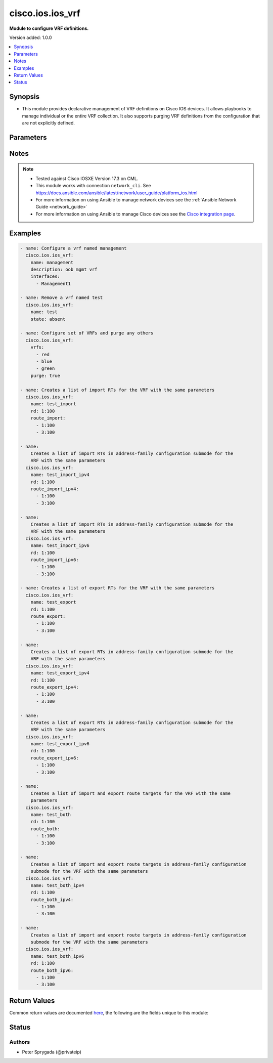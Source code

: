 .. _cisco.ios.ios_vrf_module:


*****************
cisco.ios.ios_vrf
*****************

**Module to configure VRF definitions.**


Version added: 1.0.0

.. contents::
   :local:
   :depth: 1


Synopsis
--------
- This module provides declarative management of VRF definitions on Cisco IOS devices.  It allows playbooks to manage individual or the entire VRF collection.  It also supports purging VRF definitions from the configuration that are not explicitly defined.




Parameters
----------

.. raw:: html

    <table  border=0 cellpadding=0 class="documentation-table">
        <tr>
            <th colspan="1">Parameter</th>
            <th>Choices/<font color="blue">Defaults</font></th>
            <th width="100%">Comments</th>
        </tr>
            <tr>
                <td colspan="1">
                    <div class="ansibleOptionAnchor" id="parameter-"></div>
                    <b>associated_interfaces</b>
                    <a class="ansibleOptionLink" href="#parameter-" title="Permalink to this option"></a>
                    <div style="font-size: small">
                        <span style="color: purple">list</span>
                         / <span style="color: purple">elements=string</span>
                    </div>
                </td>
                <td>
                </td>
                <td>
                        <div>This is a intent option and checks the operational state of the for given vrf <code>name</code> for associated interfaces. If the value in the <code>associated_interfaces</code> does not match with the operational state of vrf interfaces on device it will result in failure.</div>
                </td>
            </tr>
            <tr>
                <td colspan="1">
                    <div class="ansibleOptionAnchor" id="parameter-"></div>
                    <b>delay</b>
                    <a class="ansibleOptionLink" href="#parameter-" title="Permalink to this option"></a>
                    <div style="font-size: small">
                        <span style="color: purple">integer</span>
                    </div>
                </td>
                <td>
                        <b>Default:</b><br/><div style="color: blue">10</div>
                </td>
                <td>
                        <div>Time in seconds to wait before checking for the operational state on remote device.</div>
                </td>
            </tr>
            <tr>
                <td colspan="1">
                    <div class="ansibleOptionAnchor" id="parameter-"></div>
                    <b>description</b>
                    <a class="ansibleOptionLink" href="#parameter-" title="Permalink to this option"></a>
                    <div style="font-size: small">
                        <span style="color: purple">string</span>
                    </div>
                </td>
                <td>
                </td>
                <td>
                        <div>Provides a short description of the VRF definition in the current active configuration.  The VRF definition value accepts alphanumeric characters used to provide additional information about the VRF.</div>
                </td>
            </tr>
            <tr>
                <td colspan="1">
                    <div class="ansibleOptionAnchor" id="parameter-"></div>
                    <b>interfaces</b>
                    <a class="ansibleOptionLink" href="#parameter-" title="Permalink to this option"></a>
                    <div style="font-size: small">
                        <span style="color: purple">list</span>
                         / <span style="color: purple">elements=string</span>
                    </div>
                </td>
                <td>
                </td>
                <td>
                        <div>Identifies the set of interfaces that should be configured in the VRF.  Interfaces must be routed interfaces in order to be placed into a VRF.</div>
                </td>
            </tr>
            <tr>
                <td colspan="1">
                    <div class="ansibleOptionAnchor" id="parameter-"></div>
                    <b>name</b>
                    <a class="ansibleOptionLink" href="#parameter-" title="Permalink to this option"></a>
                    <div style="font-size: small">
                        <span style="color: purple">string</span>
                    </div>
                </td>
                <td>
                </td>
                <td>
                        <div>The name of the VRF definition to be managed on the remote IOS device.  The VRF definition name is an ASCII string name used to uniquely identify the VRF.  This argument is mutually exclusive with the <code>vrfs</code> argument</div>
                </td>
            </tr>
            <tr>
                <td colspan="1">
                    <div class="ansibleOptionAnchor" id="parameter-"></div>
                    <b>purge</b>
                    <a class="ansibleOptionLink" href="#parameter-" title="Permalink to this option"></a>
                    <div style="font-size: small">
                        <span style="color: purple">boolean</span>
                    </div>
                </td>
                <td>
                        <ul style="margin: 0; padding: 0"><b>Choices:</b>
                                    <li><div style="color: blue"><b>no</b>&nbsp;&larr;</div></li>
                                    <li>yes</li>
                        </ul>
                </td>
                <td>
                        <div>Instructs the module to consider the VRF definition absolute.  It will remove any previously configured VRFs on the device.</div>
                </td>
            </tr>
            <tr>
                <td colspan="1">
                    <div class="ansibleOptionAnchor" id="parameter-"></div>
                    <b>rd</b>
                    <a class="ansibleOptionLink" href="#parameter-" title="Permalink to this option"></a>
                    <div style="font-size: small">
                        <span style="color: purple">string</span>
                    </div>
                </td>
                <td>
                </td>
                <td>
                        <div>The router-distinguisher value uniquely identifies the VRF to routing processes on the remote IOS system.  The RD value takes the form of <code>A:B</code> where <code>A</code> and <code>B</code> are both numeric values.</div>
                </td>
            </tr>
            <tr>
                <td colspan="1">
                    <div class="ansibleOptionAnchor" id="parameter-"></div>
                    <b>route_both</b>
                    <a class="ansibleOptionLink" href="#parameter-" title="Permalink to this option"></a>
                    <div style="font-size: small">
                        <span style="color: purple">list</span>
                         / <span style="color: purple">elements=string</span>
                    </div>
                </td>
                <td>
                </td>
                <td>
                        <div>Adds an export and import list of extended route target communities to the VRF.</div>
                </td>
            </tr>
            <tr>
                <td colspan="1">
                    <div class="ansibleOptionAnchor" id="parameter-"></div>
                    <b>route_both_ipv4</b>
                    <a class="ansibleOptionLink" href="#parameter-" title="Permalink to this option"></a>
                    <div style="font-size: small">
                        <span style="color: purple">list</span>
                         / <span style="color: purple">elements=string</span>
                    </div>
                </td>
                <td>
                </td>
                <td>
                        <div>Adds an export and import list of extended route target communities in address-family configuration submode to the VRF.</div>
                </td>
            </tr>
            <tr>
                <td colspan="1">
                    <div class="ansibleOptionAnchor" id="parameter-"></div>
                    <b>route_both_ipv6</b>
                    <a class="ansibleOptionLink" href="#parameter-" title="Permalink to this option"></a>
                    <div style="font-size: small">
                        <span style="color: purple">list</span>
                         / <span style="color: purple">elements=string</span>
                    </div>
                </td>
                <td>
                </td>
                <td>
                        <div>Adds an export and import list of extended route target communities in address-family configuration submode to the VRF.</div>
                </td>
            </tr>
            <tr>
                <td colspan="1">
                    <div class="ansibleOptionAnchor" id="parameter-"></div>
                    <b>route_export</b>
                    <a class="ansibleOptionLink" href="#parameter-" title="Permalink to this option"></a>
                    <div style="font-size: small">
                        <span style="color: purple">list</span>
                         / <span style="color: purple">elements=string</span>
                    </div>
                </td>
                <td>
                </td>
                <td>
                        <div>Adds an export list of extended route target communities to the VRF.</div>
                </td>
            </tr>
            <tr>
                <td colspan="1">
                    <div class="ansibleOptionAnchor" id="parameter-"></div>
                    <b>route_export_ipv4</b>
                    <a class="ansibleOptionLink" href="#parameter-" title="Permalink to this option"></a>
                    <div style="font-size: small">
                        <span style="color: purple">list</span>
                         / <span style="color: purple">elements=string</span>
                    </div>
                </td>
                <td>
                </td>
                <td>
                        <div>Adds an export list of extended route target communities in address-family configuration submode to the VRF.</div>
                </td>
            </tr>
            <tr>
                <td colspan="1">
                    <div class="ansibleOptionAnchor" id="parameter-"></div>
                    <b>route_export_ipv6</b>
                    <a class="ansibleOptionLink" href="#parameter-" title="Permalink to this option"></a>
                    <div style="font-size: small">
                        <span style="color: purple">list</span>
                         / <span style="color: purple">elements=string</span>
                    </div>
                </td>
                <td>
                </td>
                <td>
                        <div>Adds an export list of extended route target communities in address-family configuration submode to the VRF.</div>
                </td>
            </tr>
            <tr>
                <td colspan="1">
                    <div class="ansibleOptionAnchor" id="parameter-"></div>
                    <b>route_import</b>
                    <a class="ansibleOptionLink" href="#parameter-" title="Permalink to this option"></a>
                    <div style="font-size: small">
                        <span style="color: purple">list</span>
                         / <span style="color: purple">elements=string</span>
                    </div>
                </td>
                <td>
                </td>
                <td>
                        <div>Adds an import list of extended route target communities to the VRF.</div>
                </td>
            </tr>
            <tr>
                <td colspan="1">
                    <div class="ansibleOptionAnchor" id="parameter-"></div>
                    <b>route_import_ipv4</b>
                    <a class="ansibleOptionLink" href="#parameter-" title="Permalink to this option"></a>
                    <div style="font-size: small">
                        <span style="color: purple">list</span>
                         / <span style="color: purple">elements=string</span>
                    </div>
                </td>
                <td>
                </td>
                <td>
                        <div>Adds an import list of extended route target communities in address-family configuration submode to the VRF.</div>
                </td>
            </tr>
            <tr>
                <td colspan="1">
                    <div class="ansibleOptionAnchor" id="parameter-"></div>
                    <b>route_import_ipv6</b>
                    <a class="ansibleOptionLink" href="#parameter-" title="Permalink to this option"></a>
                    <div style="font-size: small">
                        <span style="color: purple">list</span>
                         / <span style="color: purple">elements=string</span>
                    </div>
                </td>
                <td>
                </td>
                <td>
                        <div>Adds an import list of extended route target communities in address-family configuration submode to the VRF.</div>
                </td>
            </tr>
            <tr>
                <td colspan="1">
                    <div class="ansibleOptionAnchor" id="parameter-"></div>
                    <b>state</b>
                    <a class="ansibleOptionLink" href="#parameter-" title="Permalink to this option"></a>
                    <div style="font-size: small">
                        <span style="color: purple">string</span>
                    </div>
                </td>
                <td>
                        <ul style="margin: 0; padding: 0"><b>Choices:</b>
                                    <li><div style="color: blue"><b>present</b>&nbsp;&larr;</div></li>
                                    <li>absent</li>
                        </ul>
                </td>
                <td>
                        <div>Configures the state of the VRF definition as it relates to the device operational configuration.  When set to <em>present</em>, the VRF should be configured in the device active configuration and when set to <em>absent</em> the VRF should not be in the device active configuration</div>
                </td>
            </tr>
            <tr>
                <td colspan="1">
                    <div class="ansibleOptionAnchor" id="parameter-"></div>
                    <b>vrfs</b>
                    <a class="ansibleOptionLink" href="#parameter-" title="Permalink to this option"></a>
                    <div style="font-size: small">
                        <span style="color: purple">list</span>
                         / <span style="color: purple">elements=raw</span>
                    </div>
                </td>
                <td>
                </td>
                <td>
                        <div>The set of VRF definition objects to be configured on the remote IOS device.  Ths list entries can either be the VRF name or a hash of VRF definitions and attributes.  This argument is mutually exclusive with the <code>name</code> argument.</div>
                </td>
            </tr>
    </table>
    <br/>


Notes
-----

.. note::
   - Tested against Cisco IOSXE Version 17.3 on CML.
   - This module works with connection ``network_cli``. See https://docs.ansible.com/ansible/latest/network/user_guide/platform_ios.html
   - For more information on using Ansible to manage network devices see the :ref:`Ansible Network Guide <network_guide>`
   - For more information on using Ansible to manage Cisco devices see the `Cisco integration page <https://www.ansible.com/integrations/networks/cisco>`_.



Examples
--------

.. code-block:: yaml

    - name: Configure a vrf named management
      cisco.ios.ios_vrf:
        name: management
        description: oob mgmt vrf
        interfaces:
          - Management1

    - name: Remove a vrf named test
      cisco.ios.ios_vrf:
        name: test
        state: absent

    - name: Configure set of VRFs and purge any others
      cisco.ios.ios_vrf:
        vrfs:
          - red
          - blue
          - green
        purge: true

    - name: Creates a list of import RTs for the VRF with the same parameters
      cisco.ios.ios_vrf:
        name: test_import
        rd: 1:100
        route_import:
          - 1:100
          - 3:100

    - name:
        Creates a list of import RTs in address-family configuration submode for the
        VRF with the same parameters
      cisco.ios.ios_vrf:
        name: test_import_ipv4
        rd: 1:100
        route_import_ipv4:
          - 1:100
          - 3:100

    - name:
        Creates a list of import RTs in address-family configuration submode for the
        VRF with the same parameters
      cisco.ios.ios_vrf:
        name: test_import_ipv6
        rd: 1:100
        route_import_ipv6:
          - 1:100
          - 3:100

    - name: Creates a list of export RTs for the VRF with the same parameters
      cisco.ios.ios_vrf:
        name: test_export
        rd: 1:100
        route_export:
          - 1:100
          - 3:100

    - name:
        Creates a list of export RTs in address-family configuration submode for the
        VRF with the same parameters
      cisco.ios.ios_vrf:
        name: test_export_ipv4
        rd: 1:100
        route_export_ipv4:
          - 1:100
          - 3:100

    - name:
        Creates a list of export RTs in address-family configuration submode for the
        VRF with the same parameters
      cisco.ios.ios_vrf:
        name: test_export_ipv6
        rd: 1:100
        route_export_ipv6:
          - 1:100
          - 3:100

    - name:
        Creates a list of import and export route targets for the VRF with the same
        parameters
      cisco.ios.ios_vrf:
        name: test_both
        rd: 1:100
        route_both:
          - 1:100
          - 3:100

    - name:
        Creates a list of import and export route targets in address-family configuration
        submode for the VRF with the same parameters
      cisco.ios.ios_vrf:
        name: test_both_ipv4
        rd: 1:100
        route_both_ipv4:
          - 1:100
          - 3:100

    - name:
        Creates a list of import and export route targets in address-family configuration
        submode for the VRF with the same parameters
      cisco.ios.ios_vrf:
        name: test_both_ipv6
        rd: 1:100
        route_both_ipv6:
          - 1:100
          - 3:100



Return Values
-------------
Common return values are documented `here <https://docs.ansible.com/ansible/latest/reference_appendices/common_return_values.html#common-return-values>`_, the following are the fields unique to this module:

.. raw:: html

    <table border=0 cellpadding=0 class="documentation-table">
        <tr>
            <th colspan="1">Key</th>
            <th>Returned</th>
            <th width="100%">Description</th>
        </tr>
            <tr>
                <td colspan="1">
                    <div class="ansibleOptionAnchor" id="return-"></div>
                    <b>commands</b>
                    <a class="ansibleOptionLink" href="#return-" title="Permalink to this return value"></a>
                    <div style="font-size: small">
                      <span style="color: purple">list</span>
                    </div>
                </td>
                <td>always</td>
                <td>
                            <div>The list of configuration mode commands to send to the device</div>
                    <br/>
                        <div style="font-size: smaller"><b>Sample:</b></div>
                        <div style="font-size: smaller; color: blue; word-wrap: break-word; word-break: break-all;">[&#x27;vrf definition ansible&#x27;, &#x27;description management vrf&#x27;, {&#x27;rd&#x27;: &#x27;1:100&#x27;}]</div>
                </td>
            </tr>
            <tr>
                <td colspan="1">
                    <div class="ansibleOptionAnchor" id="return-"></div>
                    <b>delta</b>
                    <a class="ansibleOptionLink" href="#return-" title="Permalink to this return value"></a>
                    <div style="font-size: small">
                      <span style="color: purple">string</span>
                    </div>
                </td>
                <td>always</td>
                <td>
                            <div>The time elapsed to perform all operations</div>
                    <br/>
                        <div style="font-size: smaller"><b>Sample:</b></div>
                        <div style="font-size: smaller; color: blue; word-wrap: break-word; word-break: break-all;">0:00:10.469466</div>
                </td>
            </tr>
            <tr>
                <td colspan="1">
                    <div class="ansibleOptionAnchor" id="return-"></div>
                    <b>end</b>
                    <a class="ansibleOptionLink" href="#return-" title="Permalink to this return value"></a>
                    <div style="font-size: small">
                      <span style="color: purple">string</span>
                    </div>
                </td>
                <td>always</td>
                <td>
                            <div>The time the job ended</div>
                    <br/>
                        <div style="font-size: smaller"><b>Sample:</b></div>
                        <div style="font-size: smaller; color: blue; word-wrap: break-word; word-break: break-all;">2016-11-16 10:38:25.595612</div>
                </td>
            </tr>
            <tr>
                <td colspan="1">
                    <div class="ansibleOptionAnchor" id="return-"></div>
                    <b>start</b>
                    <a class="ansibleOptionLink" href="#return-" title="Permalink to this return value"></a>
                    <div style="font-size: small">
                      <span style="color: purple">string</span>
                    </div>
                </td>
                <td>always</td>
                <td>
                            <div>The time the job started</div>
                    <br/>
                        <div style="font-size: smaller"><b>Sample:</b></div>
                        <div style="font-size: smaller; color: blue; word-wrap: break-word; word-break: break-all;">2016-11-16 10:38:15.126146</div>
                </td>
            </tr>
    </table>
    <br/><br/>


Status
------


Authors
~~~~~~~

- Peter Sprygada (@privateip)
